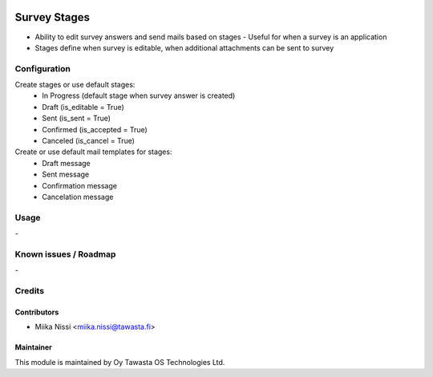 .. image:: https://img.shields.io/badge/licence-AGPL--3-blue.svg
        :target: http://www.gnu.org/licenses/agpl-3.0-standalone.html
        :alt: License: AGPL-3

=============
Survey Stages
=============
* Ability to edit survey answers and send mails based on stages - Useful for when a 
  survey is an application
* Stages define when survey is editable, when additional attachments can be sent to
  survey

Configuration
=============
Create stages or use default stages:
    - In Progress (default stage when survey answer is created)
    - Draft (is_editable = True)
    - Sent (is_sent = True)
    - Confirmed (is_accepted = True)
    - Canceled (is_cancel = True)

Create or use default mail templates for stages:
    - Draft message
    - Sent message
    - Confirmation message
    - Cancelation message
      
Usage
=====
\-

Known issues / Roadmap
======================
\-

Credits
=======

Contributors
------------

* Miika Nissi <miika.nissi@tawasta.fi>

Maintainer
----------

.. image:: http://tawasta.fi/templates/tawastrap/images/logo.png
        :alt: Oy Tawasta OS Technologies Ltd.
        :target: http://tawasta.fi/

This module is maintained by Oy Tawasta OS Technologies Ltd.
